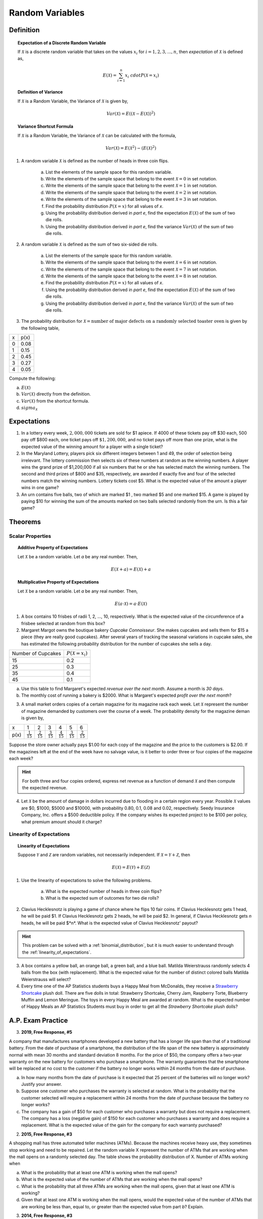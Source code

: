 .. _random_variable_classwork:

================
Random Variables
================

Definition
==========

.. topic:: Expectation of a Discrete Random Variable

	If :math:`\mathcal{X}` is a discrete random variable that takes on the values :math:`x_i` for :math:`i = 1, 2, 3, ..., n`, then *expectation* of :math:`\mathcal{X}` is defined as,
	
	.. math::
	
		E(\mathcal{X}) = \sum_{i=1}^{n}{x_i \ cdot P(\mathcal{X} = x_i) }
		
.. topic:: Definition of Variance

	If :math:`\mathcal{X}` is a Random Variable, the Variance of :math:`\mathcal{X}` is given by,
	
	.. math::
	
		Var(\mathcal{X}) = E( (\mathcal{X} - E(\mathcal{X}))^2 )
		
.. topic:: Variance Shortcut Formula
	
	If :math:`\mathcal{X}` is a Random Variable, the Variance of :math:`\mathcal{X}` can be calculated with the formula,
	
	.. math::
	
		Var(\mathcal{X}) = E(\mathcal{X}^2) - (E(\mathcal{X})^2)
		
1. A random variable :math:`\mathcal{X}` is defined as the number of heads in three coin flips.

	a. List the elements of the sample space for this random variable.

	b. Write the elements of the sample space that belong to the event :math:`\mathcal{X}=0` in set notation.

	c. Write the elements of the sample space that belong to the event :math:`\mathcal{X}=1` in set notation.

	d. Write the elements of the sample space that belong to the event :math:`\mathcal{X}=2` in set notation.

	e. Write the elements of the sample space that belong to the event :math:`\mathcal{X}=3` in set notation.

	f. Find the probability distribution :math:`P(\mathcal{X}=x)` for all values of *x*. 

	g. Using the probability distribution derived in *part e*, find the expectation :math:`E(\mathcal{X})` of the sum of two die rolls.

	h. Using the probability distribution derived in *part e*, find the variance :math:`Var(\mathcal{X})` of the sum of two die rolls. 

	
2. A random variable :math:`\mathcal{X}` is defined as the sum of two six-sided die rolls. 

	a. List the elements of the sample space for this random variable.

	b. Write the elements of the sample space that belong to the event :math:`\mathcal{X}=6` in set notation.

	c. Write the elements of the sample space that belong to the event :math:`\mathcal{X}=7` in set notation.

	d. Write the elements of the sample space that belong to the event :math:`\mathcal{X}=8` in set notation.

	e. Find the probability distribution :math:`P(\mathcal{X}=x)` for all values of *x*.

	f. Using the probability distribution derived in *part e*, find the expectation :math:`E(\mathcal{X})` of the sum of two die rolls.

	g. Using the probability distribution derived in *part e*, find the variance :math:`Var(\mathcal{X})` of the sum of two die rolls. 


3. The probability distribution for :math:`\mathcal{X} = \text{number of major defects on a randomly selected toaster oven}` is given by the following table,

+-------+--------+
|  x    |  p(x)  |
+-------+--------+
|   0   |  0.08  |
+-------+--------+ 
|   1   |  0.15  |
+-------+--------+ 
|   2   |  0.45  |
+-------+--------+ 
|   3   |  0.27  |
+-------+--------+ 
|   4   |  0.05  |
+-------+--------+ 
 
Compute the following:

a. :math:`E(\mathcal{X})`

b. :math:`Var(\mathcal{X})` directly from the definition.

c. :math:`Var(\mathcal{X})` from the shortcut formula.

d. :math:`sigma_{\mathcal{X}}`

Expectations
============

1. In a lottery every week, :math:`2,000,000` tickets are sold for $1 apiece. If 4000 of these tickets pay off $30 each, 500 pay off $800 each, one ticket pays off :math:`\$ 1,200,000`, and no ticket pays off more than one prize, what is the expected value of the winning amount for a player with a single ticket?

2. In the Maryland Lottery, players pick six different integers between 1 and 49, the order of selection being irrelevant. The lottery commission then selects six of these numbers at random as the winning numbers. A player wins the grand prize of $1,200,000 if all six numbers that he or she has selected match the winning numbers. The second and third prizes of $800 and $35, respectively, are awarded if exactly five and four of the selected numbers match the winning numbers. Lottery tickets cost $5. What is the expected value of the amount a player wins in one game?

3. An urn contains five balls, two of which are marked $1 , two marked $5 and one marked $15. A game is played by paying $10 for winning the sum of the amounts marked on two balls selected randomly from the urn. Is this a fair game?

 
Theorems
========

Scalar Properties
-----------------


.. topic:: Additive Property of Expectations

	Let :math:`\mathcal{X}` be a random variable. Let *a* be any real number. Then,
	
	.. math::
	
		E(\mathcal{X} + a) = E(\mathcal{X}) + a 


.. topic:: Multiplicative Property of Expectations

	Let :math:`\mathcal{X}` be a random variable. Let *a* be any real number. Then,
	
	.. math::
	
		E(a \cdot \mathcal{X}) = a \cdot E(\mathcal{X})

1. A box contains 10 frisbes of radii 1, 2, ..., 10, respectively. What is the expected value of the circumference of a frisbee selected at random from this box?

2. Margaret Margot owns the boutique bakery *Cupcake Connoisseur*. She makes cupcakes and sells them for $15 a piece (they are really good cupcakes). After several years of tracking the seasonal variations in cupcake sales, she has estimated the following probability distribution for the number of cupcakes she sells a day.

+--------------------+----------------------------+
| Number of Cupcakes | :math:`P(\mathcal{X}=x_i)` |
+--------------------+----------------------------+
|        15          |            0.2             |
+--------------------+----------------------------+ 
|        25          |            0.3             |
+--------------------+----------------------------+ 
|        35          |            0.4             |
+--------------------+----------------------------+
|        45          |            0.1             |
+--------------------+----------------------------+ 
             
a. Use this table to find Margaret's expected *revenue over the next month*. Assume a month is *30 days*. 

b. The monthly cost of running a bakery is $2000. What is Margaret's expected *profit over the next month*? 
 
3. A small market orders copies of a certain magazine for its magazine rack each week. Let :math:`\mathcal{X}` represent the number of magazine demanded by customers over the course of a week. The probability density for the magazine deman is given by,

+------+----------------------+----------------------+----------------------+----------------------+----------------------+----------------------+
|   x  |            1         |                   2  |                   3  |                   4  |                   5  |                   6  |
+------+----------------------+----------------------+----------------------+----------------------+----------------------+----------------------+
| p(x) | :math:`\frac{1}{15}` | :math:`\frac{2}{15}` | :math:`\frac{3}{15}` | :math:`\frac{4}{15}` | :math:`\frac{3}{15}` | :math:`\frac{2}{15}` |
+------+----------------------+----------------------+----------------------+----------------------+----------------------+----------------------+

Suppose the store owner actually pays $1.00 for each copy of the magazine and the price to the customers is $2.00. If the magazines left at the end of the week have no salvage value, is it better to order three or four copies of the magazine each week?

.. hint::

	For both three and four copies ordered, express net revenue as a function of demand :math:`\mathcal{X}` and then compute the expected revenue.
	
4. Let :math:`\mathcal{X}` be the amount of damage in dollars incurred due to flooding in a certain region every year. Possible :math:`\mathcal{X}` values are $0, $1000, $5000 and $10000, with probability 0.80, 0.1, 0.08 and 0.02, respectively. Seedy Insurance Company, Inc. offers a $500 deductible policy. If the company wishes its expected project to be $100 per policy, what premium amount should it charge?

Linearity of Expectations
-------------------------

.. topic:: Linearity of Expectations

	Suppose :math:`\mathcal{Y}` and :math:`\mathcal{Z}` are random variables, not necessarily independent. If :math:`\mathcal{X} = \mathcal{Y} + \mathcal{Z}`, then
	
	.. math::
	
		E(\mathcal{X}) = E(\mathcal{Y}) + E(\mathcal{Z})
		
1. Use the linearity of expectations to solve the following problems.

	a. What is the expected number of heads in three coin flips?
	
	b. What is the expected sum of outcomes for two die rolls?
	
2. Clavius Hecklesnotz is playing a game of chance where he flips 10 fair coins. If Clavius Hecklesnotz gets 1 head, he will be paid $1. If Clavius Hecklesnotz gets 2 heads, he will be paid $2. In general, if Clavius Hecklesnotz gets *n* heads, he will be paid $*n*. What is the expected value of Clavius Hecklesnotz' payout? 

.. hint::

	This problem can be solved with a :ref:`binomial_distribution`, but it is much easier to understand through the :ref:`linearity_of_expectations`.
	
3. A box contains a yellow ball, an orange ball, a green ball, and a blue ball. Matilda Weierstrauss randomly selects 4 balls from the box (with replacement). What is the expected value for the number of distinct colored balls Matilda Weierstrauss will select?

4. Every time one of the AP Statistics students buys a Happy Meal from McDonalds, they receive a `Strawberry Shortcake <https://en.wikipedia.org/wiki/Strawberry_Shortcake>`_ plush doll. There are five dolls in total: Strawberry Shortcake, Cherry Jam, Raspberry Torte, Blueberry Muffin and Lemon Meringue. The toys in every Happy Meal are awarded at random. What is the expected number of Happy Meals an AP Statistics Students must buy in order to get all the *Strawberry Shortcake* plush dolls?

A.P. Exam Practice
==================

3. **2019, Free Response, #5**

A company that manufactures smartphones developed a new battery that has a longer life span than that of a traditional battery. From the date of purchase of a smartphone, the distribution of the life span of the new battery is approximately normal with mean 30 months and standard deviation 8 months. For the price of $50, the company offers a two-year warranty on the new battery for customers who purchase a smartphone. The warranty guarantees that the smartphone will be replaced at no cost to the customer if the battery no longer works within 24 months from the date of purchase.

a. In how many months from the date of purchase is it expected that 25 percent of the batteries will no longer work? Justify your answer.

b. Suppose one customer who purchases the warranty is selected at random. What is the probability that the customer selected will require a replacement within 24 months from the date of purchase because the battery no longer works?

c. The company has a gain of $50 for each customer who purchases a warranty but does not require a replacement. The company has a loss (negative gain) of $150 for each customer who purchases a warranty and does require a replacement. What is the expected value of the gain for the company for each warranty purchased?


2. **2015, Free Response, #3**

A shopping mall has three automated teller machines (ATMs). Because the machines receive heavy use, they sometimes stop working and need to be repaired. Let the random variable X represent the number of ATMs that are working when the mall opens on a randomly selected day. The table shows the probability distribution of X. Number of ATMs working when 

.. image:: ../../../assets/imgs/classwork/2015_apstats_frp_3.png
    :align: center

a. What is the probability that at least one ATM is working when the mall opens?

b. What is the expected value of the number of ATMs that are working when the mall opens?

c. What is the probability that all three ATMs are working when the mall opens, given that at least one ATM is working?

d. Given that at least one ATM is working when the mall opens, would the expected value of the number of ATMs that are working be less than, equal to, or greater than the expected value from part *b*? Explain.

3. **2014, Free Response, #3**

Schools in a certain state receive funding based on the number of students who attend the school. To determine the number of students who attend a school, one school day is selected at random and the number of students in attendance that day is counted and used for funding purposes. The daily number of absences at High School A in the state is approximately normally distributed with mean of 120 students and
standard deviation of 10.5 students.

a. If more than 140 students are absent on the day the attendance count is taken for funding purposes, the school will lose some of its state funding in the subsequent year. Approximately what is the probability that High School A will lose some state funding?

b. The principals’ association in the state suggests that instead of choosing one day at random, the state should choose 3 days at random. With the suggested plan, High School A would lose some of its state funding in the subsequent year if the mean number of students absent for the 3 days is greater than 140. Would High School A be more likely, less likely, or equally likely to lose funding using the suggested plan compared to the plan described in *part a*? Justify your choice.

c. A typical school week consists of the days Monday, Tuesday, Wednesday, Thursday, and Friday. The principal at High School A believes that the number of absences tends to be greater on Mondays and Fridays, and there is concern that the school will lose state funding if the attendance count occurs on a Monday or Friday. If one school day is chosen at random from each of 3 typical school weeks, what is the probability that none of the 3 days chosen is a Tuesday, Wednesday, or Thursday?

4. **2019, Free Response, #5**

A company that manufactures smartphones developed a new battery that has a longer life span than that of a traditional battery. From the date of purchase of a smartphone, the distribution of the life span of the new battery is approximately normal with mean 30 months and standard deviation 8 months. For the price of $50, the company offers a two-year warranty on the new battery for customers who purchase a smartphone. The warranty guarantees that the smartphone will be replaced at no cost to the customer if the battery no longer works within 24 months from the date of purchase.

a. In how many months from the date of purchase is it expected that 25 percent of the batteries will no longer work? Justify your answer.

b. Suppose one customer who purchases the warranty is selected at random. What is the probability that the customer selected will require a replacement within 24 months from the date of purchase because the battery no longer works?

c. The company has a gain of $50 for each customer who purchases a warranty but does not require a replacement. The company has a loss (negative gain) of $150 for each customer who purchases a warranty and does require a replacement. What is the expected value of the gain for the company for each warranty purchased?

5. **2003, Free Response Form B, #5**

.. image:: ../../../assets/imgs/classwork/2003_apstats_frp_formb_05.png
    :align: center

Contestants on a game show spin a wheel like the one shown in the figure above. Each of the four outcomes on this wheel is equally likely and outcomes are independent from one spin to the next.

- The contestant spins the wheel.
- If the result is a skunk, no money is won and the contestant’s turn is finished.
- If the result is a number, the corresponding amount in dollars is won. The contestant can then stop with those winnings or can choose to spin again, and his or her turn continues.
- If the contestant spins again and the result is a skunk, all of the money earned on that turn is lost and the turn ends.
- The contestant may continue adding to his or her winnings until he or she chooses to stop or until a spin results in a skunk.

a. What is the probability that the result will be a number on all of the first three spins of the wheel?

b. Suppose a contestant has earned $800 on his or her first three spins and chooses to spin the wheel again. What is the expected value of his or her total winnings for the four spins?

c. A contestant who lost at this game alleges that the wheel is not fair. In order to check on the fairness of the wheel, the data in the table below were collected for 100 spins of this wheel.

+-----------+--------+-------+------+------+
| Result    | Skunk  |  $100 | $200 | $500 |
+-----------+--------+-------+------+------+
| Frequency |   33   |   21  |  20  |  26  |
+-----------+--------+-------+------+------+

Based on these data, can you conclude that the four outcomes on this wheel are not equally likely? Give appropriate statistical evidence to support your answer.

6. **2005, Free Response Form B, #2**

For an upcoming concert, each customer may purchase up to 3 child tickets and 3 adult tickets. Let **C** be the number of child tickets purchased by a single customer. The probability distribution of the number of child tickets purchased by a single customer is given in the table below.

+--------+-----+-----+-----+-----+
|    c   |  0  |  1  |  2  | 3   |
+--------+-----+-----+-----+-----+
|  p(c)  | 0.4 | 0.3 | 0.2 | 0.1 | 
+--------+-----+-----+-----+-----+

a. Compute the mean and the standard deviation of **C**.

b. Suppose the mean and the standard deviation for the number of adult tickets purchased by a single customer are 2 and 1.2, respectively. Assume that the numbers of child tickets and adult tickets purchased are independent random variables. Compute the mean and the standard deviation of the total number of adult and child tickets purchased by a single customer.

c. Suppose each child ticket costs $15 and each adult ticket costs $25. Compute the mean and the standard deviation of the total amount spent per purchase.

7. **2008, Free Response Form B, #5**

Flooding has washed out one of the tracks of the Snake Gulch Railroad. The railroad has two parallel tracks from Bullsnake to Copperhead, but only one usable track from Copperhead to Diamondback, as shown in the figure below. Having only one usable track disrupts the usual schedule. Until it is repaired, the washed-out track will remain unusable. If the train leaving Bullsnake arrives at Copperhead first, it has to wait until the train leaving Diamondback arrives at Copperhead.

.. image:: ../../../assets/imgs/classwork/2008_apstats_frp_formb_05.png
    :align: center
    
Every day at noon a train leaves Bullsnake heading for Diamondback and another leaves Diamondback heading for Bullsnake.

Assume that the length of time, **X**, it takes the train leaving Bullsnake to get to Copperhead is normally distributed with a mean of 170 minutes and a standard deviation of 20 minutes.

Assume that the length of time, **Y**, it takes the train leaving Diamondback to get to Copperhead is normally distributed with a mean of 200 minutes and a standard deviation of 10 minutes.

These two travel times are independent.

a. What is the distribution of **Y** - **X**?

b. Over the long run, what proportion of the days will the train from Bullsnake have to wait at Copperhead for the train from Diamondback to arrive?

c. How long should the Snake Gulch Railroad delay the departure of the train from Bullsnake so that the probability that it has to wait is only 0.01?

8. **2008, Free Response, #3**

A local arcade is hosting a tournament in which contestants play an arcade game with possible scores ranging from 0 to 20. The arcade has set up multiple game tables so that all contestants can play the game at the same time; thus contestant scores are independent. Each contestant’s score will be recorded as he or she finishes, and the contestant with the highest score is the winner.

After practicing the game many times, Josephine, one of the contestants, has established the probability distribution of her scores, shown in the table below.

.. topic:: Josephine's Distribution

	+-------------+------+------+------+------+
	| Score       | 16   | 17   | 18   | 19   |
 	+-------------+------+------+------+------+
 	| Probability | 0.10 | 0.30 | 0.40 | 0.20 |
 	+-------------+------+------+------+------+
 	
Crystal, another contestant, has also practiced many times. The probability distribution for her scores is shown in the table below.

.. topic:: Crystal's Distribution

	+-------------+------+------+------+
	| Score       | 17   | 18   | 19   |
 	+-------------+------+------+------+
 	| Probability | 0.45 | 0.40 | 0.15 |
 	+-------------+------+------+------+
 	
a. Calculate the expected score for each player.

b. Suppose that Josephine scores 16 and Crystal scores 17. The difference (Josephine minus Crystal) of their scores is -1. List all combinations of possible scores for Josephine and Crystal that will produce a difference (Josephine minus Crystal) of -1, and calculate the probability for each combination.

c. Find the probability that the difference (Josephine minus Crystal) in their scores is -1.

d. The table below lists all the possible differences in the scores between Josephine and Crystal and some associated probabilities.


.. topic:: Distribution (Josephine minus Crystal)

	+-------------+-------+--------+--------+--------+-------+-------+
	| Difference  | -3    | -2     | -1     | 0      | 1     | 2     | 
	+-------------+-------+--------+--------+--------+-------+-------+
	| Probability | 0.015 |   ?    |   ?    | 0.325  | 0.260 | 0.090 |
	+-------------+-------+--------+--------+--------+-------+-------+
	
Complete the table and calculate the probability that Crystal’s score will be higher than Josephine’s score.

9. **2010, Free Response Form B, #3**

A test consisting of 25 multiple-choice questions with 5 answer choices for each question is administered. For each question, there is only 1 correct answer.

a. Let :math:`\mathcal{X}` be the number of correct answers if a student guesses randomly from the 5 choices for each of the 25 questions. What is the probability distribution of :math:`\mathcal{X}`?

This test, like many multiple-choice tests, is scored using a penalty for guessing. The test score is determined
by awarding 1 point for each question answered correctly, deducting 0.25 point for each question answered
incorrectly, and ignoring any question that is omitted. That is, the test score is calculated using the following
formula.

	Score = (1 x number of correct answers) – (0.25 x number of incorrect answers) + (0 x number of omits)

For example, the score for a student who answers 17 questions correctly, answers 3 questions incorrectly, and omits 5 questions is

	Score = (1 x 17) - (0.25 x 3) + (0 x 5) = 16.25.
	
b. Suppose a student knows the correct answers for 18 questions, answers those 18 questions correctly, and chooses randomly from the 5 choices for each of the other 7 questions. Show that the expected value of the student’s score is 18 when using the scoring formula above.

c. A score of at least 20 is needed to pass the test. Suppose a student knows the correct answers for 18 questions, answers those 18 questions correctly, and chooses randomly from the 5 choices for each of the other 7 questions. What is the probability that the student will pass the test?

10. **2012, Free Response, #2**

A charity fundraiser has a Spin the Pointer game that uses a spinner like the one illustrated in the figure below.

.. image:: ../../../assets/imgs/classwork/2012_apstats_frp_02.png
    :align: center

A donation of $2 is required to play the game. For each $2 donation, a player spins the pointer once and receives the amount of money indicated in the sector where the pointer lands on the wheel. The spinner has an equal probability of landing in each of the 10 sectors.

a. Let X represent the net contribution to the charity when one person plays the game once. Complete the table for the probability distribution of X.

+--------------+----+----+-----+
|   x          | $2 | $1 | -$8 |
+--------------+----+----+-----+
| :math:`P(x)` |    |    |     |
+--------------+----+----+-----+

b. What is the expected value of the net contribution to the charity for one play of the game?

c. The charity would like to receive a net contribution of $500 from this game. What is the fewest number of times the game must be played for the expected value of the net contribution to be at least $500 ?

d. Based on last year’s event, the charity anticipates that the Spin the Pointer game will be played 1,000 times. The charity would like to know the probability of obtaining a net contribution of at least $500 in 1,000 plays of the game. The mean and standard deviation of the net contribution to the charity in 1,000 plays of the game are $700 and $92.79, respectively. Use the normal distribution to approximate the probability that the charity would obtain a net contribution of at least $500 in 1,000 plays of the game.

